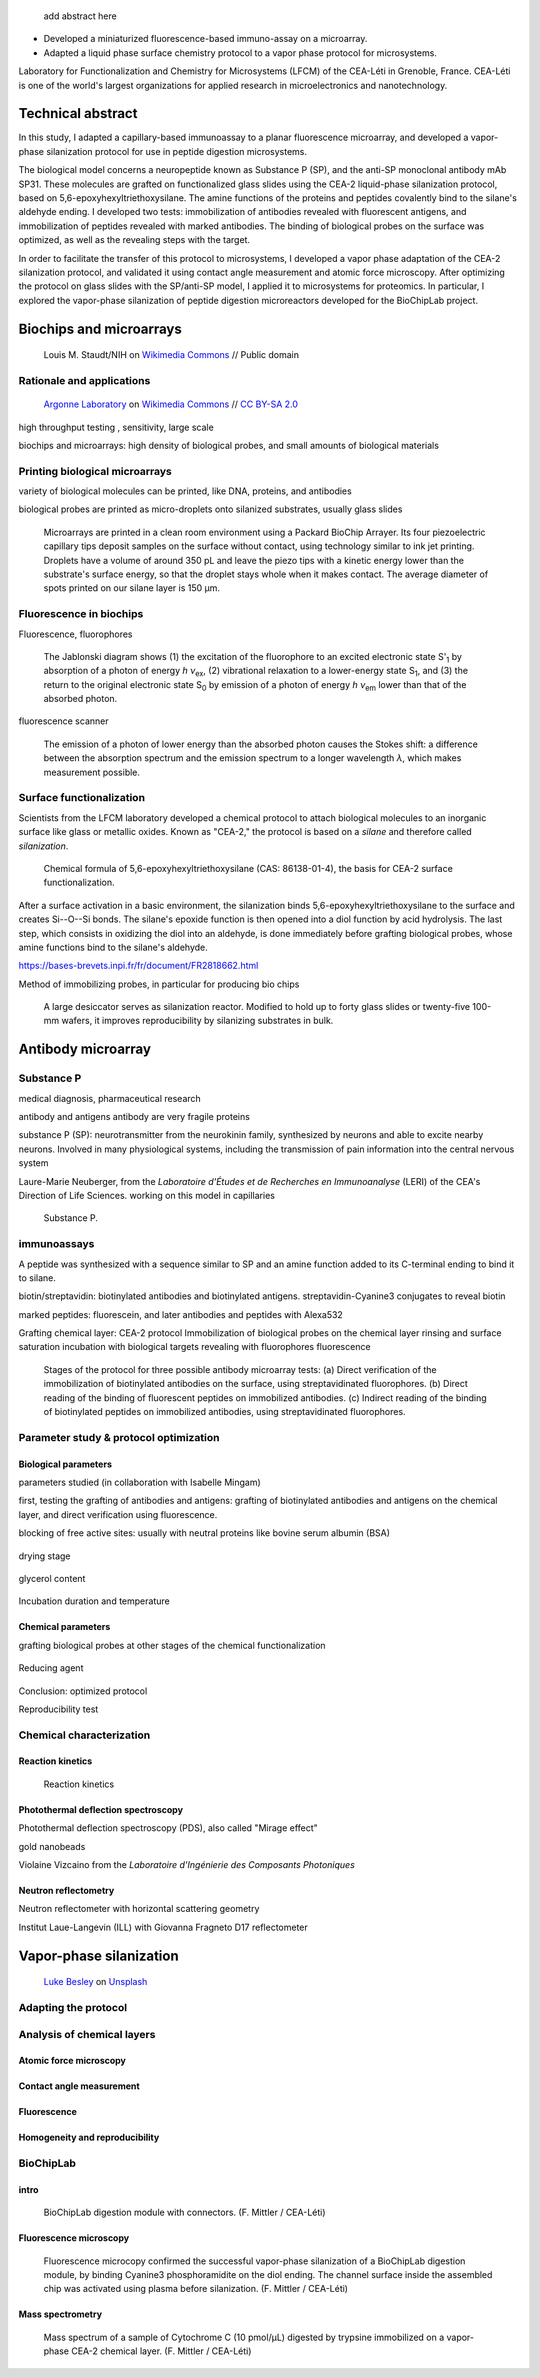 .. title: Surface functionalization for fluorescence immunoassays and microsystems
.. category: projects-en
.. subtitle: Surface functionalization
.. slug: biochips
.. date: 2004-09-01T00:00:00
.. end: 2008-11-06T00:00:00
.. image: /images/DNA_microarray_23.svg
.. tags: biochips, surface functionalization, silane
.. template: page_custom.tmpl
.. has_math: yes

.. TODO: fix dates, fix title & subtitle



.. figure:: /images/DNA_microarray_23.svg
   :figclass: lead-figure
   :alt: Illustration of a DNA microarray, showing rows of color dots


.. highlights::

    add abstract here

• Developed a miniaturized fluorescence-based immuno-assay on a microarray.
• Adapted a liquid phase surface chemistry protocol to a vapor phase protocol for microsystems.

Laboratory for Functionalization and Chemistry for Microsystems (LFCM) of the CEA-Léti in Grenoble, France. CEA-Léti is one of the world's largest organizations for applied research in microelectronics and nanotechnology.

Technical abstract
==================

In this study, I adapted a capillary-based immunoassay to a planar fluorescence microarray, and developed a vapor-phase silanization protocol for use in peptide digestion microsystems.

The biological model concerns a neuropeptide known as Substance P (SP), and the anti-SP monoclonal antibody mAb SP31. These molecules are grafted on functionalized glass slides using the CEA-2 liquid-phase silanization protocol, based on 5,6-epoxyhexyltriethoxysilane. The amine functions of the proteins and peptides covalently bind to the silane's aldehyde ending. I developed two tests: immobilization of antibodies revealed with fluorescent antigens, and immobilization of peptides revealed with marked antibodies. The binding of biological probes on the surface was optimized, as well as the revealing steps with the target.

In order to facilitate the transfer of this protocol to microsystems, I developed a vapor phase adaptation of the CEA-2 silanization protocol, and validated it using contact angle measurement and atomic force microscopy. After optimizing the protocol on glass slides with the SP/anti-SP model, I applied it to microsystems for proteomics. In particular, I explored the vapor-phase silanization of peptide digestion microreactors developed for the BioChipLab project.

Biochips and microarrays
========================

.. figure:: /images/Mouse_cdna_microarray.jpg

   Louis M. Staudt/NIH on `Wikimedia Commons <https://commons.wikimedia.org/wiki/File:Mouse_cdna_microarray.jpg>`__ // Public domain

Rationale and applications
~~~~~~~~~~~~~~~~~~~~~~~~~~

.. figure:: /images/Biochip.jpg

   `Argonne Laboratory <https://www.flickr.com/people/35734278@N05>`__ on `Wikimedia Commons <https://commons.wikimedia.org/wiki/File:Biochip.jpg>`__ // `CC BY-SA 2.0 <https://creativecommons.org/licenses/by-sa/2.0/legalcode>`__


high throughput testing , sensitivity, large scale

biochips and microarrays: high density of biological probes, and small amounts of biological materials

Printing biological microarrays
~~~~~~~~~~~~~~~~~~~~~~~~~~~~~~~

variety of biological molecules can be printed, like DNA, proteins, and antibodies

biological probes are printed as micro-droplets onto silanized substrates, usually glass slides


.. figure:: /images/Biochips_spotter.jpg

   Microarrays are printed in a clean room environment using a Packard BioChip Arrayer. Its four piezoelectric capillary tips deposit samples on the surface without contact, using technology similar to ink jet printing. Droplets have a volume of around 350 pL and leave the piezo tips with a kinetic energy lower than the substrate's surface energy, so that the droplet stays whole when it makes contact. The average diameter of spots printed on our silane layer is 150 µm.



.. Vidéo : /videos/Biochips_spotting.mov


Fluorescence in biochips
~~~~~~~~~~~~~~~~~~~~~~~~

Fluorescence, fluorophores


.. figure:: /images/Biochips_Jablonski_diagram.svg

   The Jablonski diagram shows (1) the excitation of the fluorophore to an excited electronic state S':subscript:`1` by absorption of a photon of energy *h ν*:subscript:`ex`, (2) vibrational relaxation to a lower-energy state S\ :subscript:`1`, and (3) the return to the original electronic state S\ :subscript:`0` by emission of a photon of energy *h ν*:subscript:`em` lower than that of the absorbed photon.

fluorescence scanner

.. figure:: /images/Biochips_Stokes.svg

   The emission of a photon of lower energy than the absorbed photon causes the Stokes shift: a difference between the absorption spectrum and the emission spectrum to a longer wavelength *λ*, which makes measurement possible.



Surface functionalization
~~~~~~~~~~~~~~~~~~~~~~~~~

Scientists from the LFCM laboratory developed a chemical protocol to attach biological molecules to an inorganic surface like glass or metallic oxides. Known as "CEA-2," the protocol is based on a *silane* and therefore called *silanization*.

.. figure:: /images/Biochips_silane.svg

   Chemical formula of 5,6-epoxyhexyltriethoxysilane (CAS: 86138-01-4), the basis for CEA-2 surface functionalization.

.. class:: expert

   After a surface activation in a basic environment, the silanization binds 5,6-epoxyhexyltriethoxysilane to the surface and creates Si--O--Si bonds. The silane's epoxide function is then opened into a diol function by acid hydrolysis. The last step, which consists in oxidizing the diol into an aldehyde, is done immediately before grafting biological probes, whose amine functions bind to the silane's aldehyde.

https://bases-brevets.inpi.fr/fr/document/FR2818662.html

Method of immobilizing probes, in particular for producing bio chips

.. container:: cea2-protocol

   .. figure:: /images/Biochips_functionalization_cea2_step1.svg
   .. figure:: /images/Biochips_functionalization_cea2_step2.svg
   .. figure:: /images/Biochips_functionalization_cea2_step3.svg
   .. figure:: /images/Biochips_functionalization_cea2_step4.svg
   .. figure:: /images/Biochips_functionalization_cea2_step5.svg
   .. figure:: /images/Biochips_functionalization_cea2_step6.svg

.. figure:: /images/Biochips_reactor.jpg

   A large desiccator serves as silanization reactor. Modified to hold up to forty glass slides or twenty-five 100-mm wafers, it improves reproducibility by silanizing  substrates in bulk.


Antibody microarray
===================

.. figure:: /images/Biochips_236-30_532.jpg

Substance P
~~~~~~~~~~~

medical diagnosis, pharmaceutical research

antibody and antigens
antibody are very fragile proteins

substance P (SP): neurotransmitter  from the neurokinin family, synthesized by neurons and able to excite nearby neurons. Involved in many physiological systems, including  the transmission of pain information into the central nervous system

Laure-Marie Neuberger, from the *Laboratoire d'Études et de Recherches en Immunoanalyse* (LERI) of the CEA's Direction of Life Sciences. working on this model in capillaries


.. figure:: /images/Biochips_Substance_P.svg

   Substance P.

immunoassays
~~~~~~~~~~~~

A peptide was synthesized with a sequence similar to SP and an amine function added to its C-terminal ending to bind it to silane.

biotin/streptavidin: biotinylated antibodies and biotinylated antigens. streptavidin-Cyanine3 conjugates to reveal biotin

marked peptides: fluorescein, and later antibodies and peptides with Alexa532

Grafting chemical layer: CEA-2 protocol
Immobilization of biological probes on the chemical layer
rinsing and surface saturation
incubation with biological targets
revealing with fluorophores
fluorescence

.. figure:: /images/Biochips_immunotest_paths.svg

   Stages of the protocol for three possible antibody microarray tests: (a) Direct verification of the immobilization of biotinylated antibodies on the surface, using streptavidinated fluorophores. (b) Direct reading of the binding of fluorescent peptides on immobilized antibodies. (c) Indirect reading of the binding of biotinylated peptides on immobilized antibodies, using streptavidinated fluorophores.

Parameter study & protocol optimization
~~~~~~~~~~~~~~~~~~~~~~~~~~~~~~~~~~~~~~~

Biological parameters
---------------------

parameters studied (in collaboration with Isabelle Mingam)

first, testing the grafting of antibodies and antigens: grafting of biotinylated antibodies and antigens on the chemical layer, and direct verification using fluorescence.

blocking of free active sites: usually with neutral proteins like bovine serum albumin (BSA)

.. figure:: /images/Biochips_GP-08_bloc2_532.jpg

.. figure:: /images/Biochips_GP-02_bloc2_532.jpg

drying stage

.. figure:: /images/Biochips_GP-10_bloc2_532.jpg

glycerol content

.. figure:: /images/Biochips_217b-03_bloc1_532.jpg

Incubation duration and temperature

.. figure:: /images/Biochips_236-30_532.jpg

.. figure:: /images/Biochips_236-29_532.jpg


Chemical parameters
-------------------

grafting biological probes at other stages of the chemical functionalization

.. figure:: /images/Biochips_216-31_bloc2_532.jpg

.. figure:: /images/Biochips_216-07_bloc2_532.jpg

Reducing agent

.. figure:: /images/Biochips_217b-06_bloc2_532.jpg

.. figure:: /images/Biochips_217b-07_bloc2_532.jpg

Conclusion: optimized protocol

Reproducibility test

.. figure:: /images/Biochips_236-32_532.jpg

Chemical characterization
~~~~~~~~~~~~~~~~~~~~~~~~~

Reaction kinetics
-----------------

.. figure:: /images/Biochips_reaction_kinetics.svg

   Reaction kinetics

Photothermal deflection spectroscopy
------------------------------------

Photothermal deflection spectroscopy (PDS), also called "Mirage effect"

gold nanobeads

Violaine Vizcaino from the *Laboratoire d'Ingénierie des Composants Photoniques*

.. figure:: /images/Biochips_billes100.png

Neutron reflectometry
---------------------

Neutron reflectometer with horizontal scattering geometry

Institut Laue-Langevin (ILL) with Giovanna Fragneto
D17 reflectometer

Vapor-phase silanization
========================

.. figure:: /images/luke-besley-zAv-nWtQJlc-unsplash.jpg

   `Luke Besley <https://unsplash.com/@besluk>`__ on `Unsplash <https://unsplash.com/photos/zAv-nWtQJlc>`__

Adapting the protocol
~~~~~~~~~~~~~~~~~~~~~

.. figure:: /images/Biochips_vapor_phase.svg

Analysis of chemical layers
~~~~~~~~~~~~~~~~~~~~~~~~~~~

Atomic force microscopy
-----------------------

.. figure:: /images/Biochips_244-2A.png

.. figure:: /images/Biochips_244-2B.png

.. figure:: /images/Biochips_239-5A.png

.. figure:: /images/Biochips_239-5B.png


Contact angle measurement
-------------------------

.. chart:: Box
   :title: 'Contact angle comparison between liquid phase and vapor phase silanization'
   :box_mode: extremes
   :legend_at_bottom: True
   :truncate_legend: -1

   'Epoxyde, liquid phase', [66.3, 64.5, 68.1, 68.4, 66.6, 66.4, 67.3, 65.5, 64.2, 62.8]
   'Epoxyde, vapor phase', [65.9, 66.1, 65.9, 66.2, 66.3, 65.8, 65.1, 65.9, 64, 64.7]
   'Diol, liquid phase', [56, 54.8, 54, 54.1, 53.5, 52.6, 53.2, 52, 51.4, 50.9]
   'Diol, vapor phase', [49.7, 51.1, 53.2, 52.9, 50.8, 50, 50, 49.1, 47.8, 50.1]



Fluorescence
------------

.. figure:: /images/Biochips_238a-02_532.jpg

.. figure:: /images/Biochips_236-29_532.jpg

Homogeneity and reproducibility
-------------------------------

.. figure:: /images/Biochips_245-02_532.jpg

BioChipLab
~~~~~~~~~~

intro
-----

.. figure:: /images/Biochips_biochiplab.png

   BioChipLab digestion module with connectors. (F. Mittler / CEA-Léti)

Fluorescence microscopy
-----------------------

.. figure:: /images/Biochips_biochiplab_230904_puce5.png

   Fluorescence microcopy confirmed the successful vapor-phase silanization of a BioChipLab digestion module, by binding  Cyanine3 phosphoramidite on the diol ending. The channel surface inside the assembled chip was activated using plasma before silanization. (F. Mittler / CEA-Léti)

Mass spectrometry
-----------------

.. figure:: /images/Biochips_digestion.png

   Mass spectrum of a sample of Cytochrome C (10 pmol/µL) digested by trypsine immobilized on a vapor-phase CEA-2 chemical layer. (F. Mittler / CEA-Léti)
